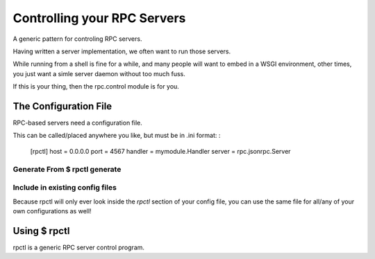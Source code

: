 .. _rpctl:

============================
Controlling your RPC Servers
============================

A generic pattern for controling RPC servers.

Having written a server implementation, we often want to run those servers.

While running from a shell is fine for a while, and many people will want to embed in a WSGI environment, other times, you just want a simle server daemon without too much fuss.

If this is your thing, then the rpc.control module is for you.

The Configuration File
======================

RPC-based servers need a configuration file.

This can be called/placed anywhere you like, but must be in .ini format:
:

    [rpctl]
    host = 0.0.0.0
    port = 4567
    handler = mymodule.Handler
    server = rpc.jsonrpc.Server

Generate From $ rpctl generate
------------------------------

Include in existing config files
--------------------------------

Because rpctl will only ever look inside the `rpctl` section of your config
file, you can use the same file for all/any of your own configurations as well!



Using $ rpctl
=============

rpctl is a generic RPC server control program.



